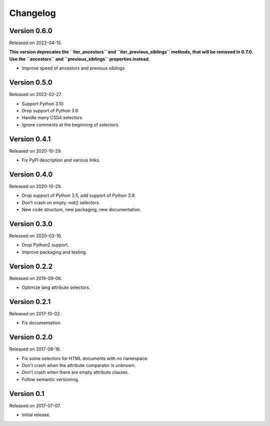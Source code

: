 Changelog
---------


Version 0.6.0
.............

Released on 2022-04-15.

**This version deprecates the ``iter_ancestors`` and ``iter_previous_siblings``
methods, that will be removed in 0.7.0. Use the ``ancestors`` and
``previous_siblings`` properties instead.**

* Improve speed of ancestors and previous siblings


Version 0.5.0
.............

Released on 2022-02-27.

* Support Python 3.10
* Drop support of Python 3.6
* Handle many CSS4 selectors
* Ignore comments at the beginning of selectors


Version 0.4.1
.............

Released on 2020-10-29.

* Fix PyPI description and various links.


Version 0.4.0
.............

Released on 2020-10-29.

* Drop support of Python 3.5, add support of Python 3.9.
* Don’t crash on empty :not() selectors.
* New code structure, new packaging, new documentation.


Version 0.3.0
.............

Released on 2020-03-16.

* Drop Python2 support.
* Improve packaging and testing.


Version 0.2.2
.............

Released on 2019-09-06.

* Optimize lang attribute selectors.


Version 0.2.1
.............

Released on 2017-10-02.

* Fix documentation.


Version 0.2.0
.............

Released on 2017-08-16.

* Fix some selectors for HTML documents with no namespace.
* Don't crash when the attribute comparator is unknown.
* Don't crash when there are empty attribute classes.
* Follow semantic versioning.


Version 0.1
...........

Released on 2017-07-07.

* Initial release.
